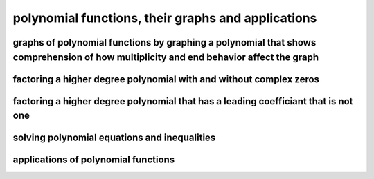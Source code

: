 polynomial functions, their graphs and applications
===================================================


graphs of polynomial functions by graphing a polynomial that shows comprehension of how multiplicity and end behavior affect the graph
--------------------------------------------------------------------------------------------------------------------------------------

factoring a higher degree polynomial with and without complex zeros
-------------------------------------------------------------------

factoring a higher degree polynomial that has a leading coefficiant that is not one
-----------------------------------------------------------------------------------

solving polynomial equations and inequalities
---------------------------------------------

applications of polynomial functions
------------------------------------
